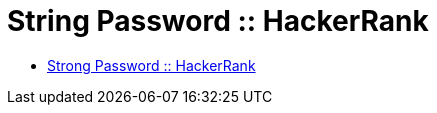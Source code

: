= String Password :: HackerRank
:toc: right
:icons: font
:stem: latexmath

* link:https://www.hackerrank.com/challenges/strong-password[Strong Password :: HackerRank]
